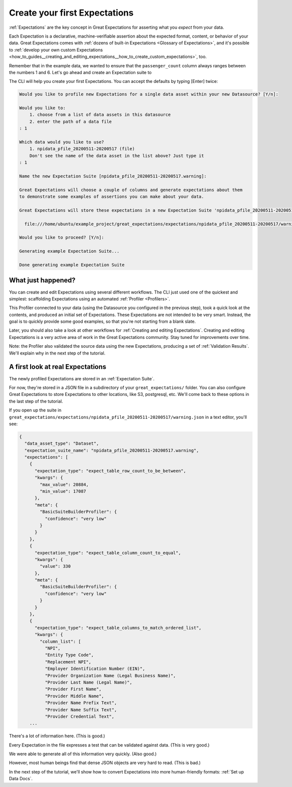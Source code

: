 .. _tutorials__getting_started__create_your_first_expectations:

Create your first Expectations
==============================

:ref:`Expectations` are the key concept in Great Expectations for asserting what you *expect* from your data.

Each Expectation is a declarative, machine-verifiable assertion about the expected format, content, or behavior of your data. Great Expectations comes with :ref:`dozens of built-in Expectations <Glossary of Expectations>`, and it's possible to :ref:`develop your own custom Expectations <how_to_guides__creating_and_editing_expectations__how_to_create_custom_expectations>`, too.

Remember that in the example data, we wanted to ensure that the ``passenger_count`` column always ranges between the numbers 1 and 6. Let's go ahead and create an Expectation suite to

The CLI will help you create your first Expectations. You can accept the defaults by typing [Enter] twice:

.. code-block:: bash

    Would you like to profile new Expectations for a single data asset within your new Datasource? [Y/n]: 
    
    Would you like to:
        1. choose from a list of data assets in this datasource
        2. enter the path of a data file
    : 1
    
    Which data would you like to use?
        1. npidata_pfile_20200511-20200517 (file)
        Don't see the name of the data asset in the list above? Just type it
    : 1
    
    Name the new Expectation Suite [npidata_pfile_20200511-20200517.warning]: 
    
    Great Expectations will choose a couple of columns and generate expectations about them
    to demonstrate some examples of assertions you can make about your data.
    
    Great Expectations will store these expectations in a new Expectation Suite 'npidata_pfile_20200511-20200517.warning' here:
    
      file:///home/ubuntu/example_project/great_expectations/expectations/npidata_pfile_20200511-20200517/warning.json
    
    Would you like to proceed? [Y/n]: 
    
    Generating example Expectation Suite...
    
    Done generating example Expectation Suite


.. _tutorials__getting_started__create_your_first_expectations__what_just_happened:

What just happened?
-------------------

You can create and edit Expectations using several different workflows. The CLI just used one of the quickest and simplest: scaffolding Expectations using an automated :ref:`Profiler <Profilers>`.

This Profiler connected to your data (using the Datasource you configured in the previous step), took a quick look at the contents, and produced an initial set of Expectations. These Expectations are not intended to be very smart. Instead, the goal is to quickly provide some good examples, so that you're not starting from a blank slate.

Later, you should also take a look at other workflows for :ref:`Creating and editing Expectations`. Creating and editing Expectations is a very active area of work in the Great Expectations community. Stay tuned for improvements over time.

Note: the Profiler also validated the source data using the new Expectations, producing a set of :ref:`Validation Results`. We'll explain why in the next step of the tutorial.

A first look at real Expectations
---------------------------------

The newly profiled Expectations are stored in an :ref:`Expectation Suite`.

For now, they're stored in a JSON file in a subdirectory of your ``great_expectations/`` folder. You can also configure Great Expectations to store Expectations to other locations, like S3, postgresql, etc. We'll come back to these options in the last step of the tutorial.

If you open up the suite in ``great_expectations/expectations/npidata_pfile_20200511-20200517/warning.json`` in a text editor, you'll see:

.. code-block:: JSON

    {
      "data_asset_type": "Dataset",
      "expectation_suite_name": "npidata_pfile_20200511-20200517.warning",
      "expectations": [
        {
          "expectation_type": "expect_table_row_count_to_be_between",
          "kwargs": {
            "max_value": 20884,
            "min_value": 17087
          },
          "meta": {
            "BasicSuiteBuilderProfiler": {
              "confidence": "very low"
            }
          }
        },
        {
          "expectation_type": "expect_table_column_count_to_equal",
          "kwargs": {
            "value": 330
          },
          "meta": {
            "BasicSuiteBuilderProfiler": {
              "confidence": "very low"
            }
          }
        },
        {
          "expectation_type": "expect_table_columns_to_match_ordered_list",
          "kwargs": {
            "column_list": [
              "NPI",
              "Entity Type Code",
              "Replacement NPI",
              "Employer Identification Number (EIN)",
              "Provider Organization Name (Legal Business Name)",
              "Provider Last Name (Legal Name)",
              "Provider First Name",
              "Provider Middle Name",
              "Provider Name Prefix Text",
              "Provider Name Suffix Text",
              "Provider Credential Text",
        ...

There's a lot of information here. (This is good.)

Every Expectation in the file expresses a test that can be validated against data. (This is very good.)

We were able to generate all of this information very quickly. (Also good.)

However, most human beings find that dense JSON objects are very hard to read. (This is bad.)

In the next step of the tutorial, we'll show how to convert Expectations into more human-friendly formats: :ref:`Set up Data Docs`.
